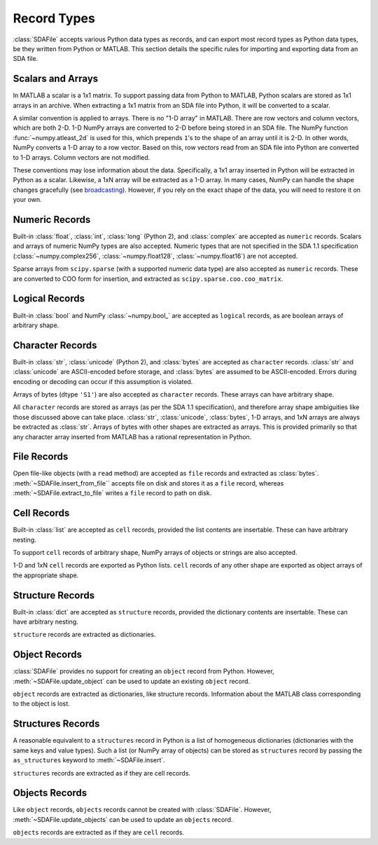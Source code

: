 .. default-domain:: py

.. py:currentmodule:: sdafile.sda_file

Record Types
============

:class:`SDAFile` accepts various Python data types as records, and can export
most record types as Python data types, be they written from Python or MATLAB.
This section details the specific rules for importing and exporting data from
an SDA file.

Scalars and Arrays
------------------

In MATLAB a scalar is a 1x1 matrix. To support passing data from Python to
MATLAB, Python scalars are stored as 1x1 arrays in an archive. When extracting
a 1x1 matrix from an SDA file into Python, it will be converted to a scalar. 

A similar convention is applied to arrays. There is no "1-D array" in MATLAB.
There are row vectors and column vectors, which are both 2-D. 1-D NumPy arrays
are converted to 2-D before being stored in an SDA file. The NumPy function
:func:`~numpy.atleast_2d` is used for this, which prepends ``1``'s to the
shape of an array until it is 2-D. In other words, NumPy converts a 1-D array
to a row vector. Based on this, row vectors read from an SDA file into Python
are converted to 1-D arrays. Column vectors are not modified.

These conventions may lose information about the data.  Specifically, a 1x1
array inserted in Python will be extracted in Python as a scalar. Likewise, a
1xN array will be extracted as a 1-D array. In many cases, NumPy can handle the
shape changes gracefully (see `broadcasting
<https://docs.scipy.org/doc/numpy-1.13.0/user/basics.broadcasting.html>`_).
However, if you rely on the exact shape of the data, you will need to restore
it on your own.


Numeric Records
---------------

Built-in :class:`float`, :class:`int`, :class:`long` (Python 2), and
:class:`complex` are accepted as ``numeric`` records. Scalars and arrays of
numeric NumPy types are also accepted.  Numeric types that are not specified in
the SDA 1.1 specification (:class:`~numpy.complex256`,
:class:`~numpy.float128`, :class:`~numpy.float16`) are not accepted.

Sparse arrays from ``scipy.sparse`` (with a supported numeric data type) are
also accepted as ``numeric`` records. These are converted to COO form for
insertion, and extracted as ``scipy.sparse.coo.coo_matrix``.

Logical Records
---------------

Built-in :class:`bool` and NumPy :class:`~numpy.bool_` are accepted as
``logical`` records, as are boolean arrays of arbitrary shape.

Character Records
-----------------

Built-in :class:`str`, :class:`unicode` (Python 2), and :class:`bytes` are
accepted as ``character`` records. :class:`str` and :class:`unicode` are
ASCII-encoded before storage, and :class:`bytes` are assumed to be
ASCII-encoded. Errors during encoding or decoding can occur if this assumption
is violated.

Arrays of bytes (dtype ``'S1'``) are also accepted as ``character`` records.
These arrays can have arbitrary shape.

All ``character`` records are stored as arrays (as per the SDA 1.1
specification), and therefore array shape ambiguities like those discussed
above can take place. :class:`str`, :class:`unicode`, :class:`bytes`, 1-D
arrays, and 1xN arrays are always be extracted as :class:`str`. Arrays of bytes
with other shapes are extracted as arrays.  This is provided primarily so that
any character array inserted from MATLAB has a rational representation in
Python.

File Records
------------

Open file-like objects (with a ``read`` method) are accepted as ``file``
records and extracted as :class:`bytes`. :meth:`~SDAFile.insert_from_file``
accepts file on disk and stores it as a ``file`` record, whereas
:meth:`~SDAFile.extract_to_file` writes a ``file`` record to path on disk.

Cell Records
------------

Built-in :class:`list` are accepted as ``cell`` records, provided the list
contents are insertable. These can have arbitrary nesting.

To support ``cell`` records of arbitrary shape, NumPy arrays of objects or
strings are also accepted.

1-D and 1xN ``cell`` records are exported as Python lists. ``cell`` records of
any other shape are exported as object arrays of the appropriate shape.

Structure Records
-----------------

Built-in :class:`dict` are accepted as ``structure`` records, provided the
dictionary contents are insertable. These can have arbitrary nesting.

``structure`` records are extracted as dictionaries.

Object Records
--------------

:class:`SDAFile` provides no support for creating an ``object`` record from
Python. However, :meth:`~SDAFile.update_object` can be used to update an
existing ``object`` record. 

``object`` records are extracted as dictionaries, like structure records.
Information about the MATLAB class corresponding to the object is lost.

Structures Records
------------------

A reasonable equivalent to a ``structures`` record in Python is a list of
homogeneous dictionaries (dictionaries with the same keys and value types).
Such a list (or NumPy array of objects) can be stored as ``structures`` record
by passing the ``as_structures`` keyword to :meth:`~SDAFile.insert`.

``structures`` records are extracted as if they are cell records.

Objects Records
---------------

Like ``object`` records, ``objects`` records cannot be created with
:class:`SDAFile`. However, :meth:`~SDAFile.update_objects` can be used to
update an ``objects`` record.

``objects`` records are extracted as if they are ``cell`` records.
